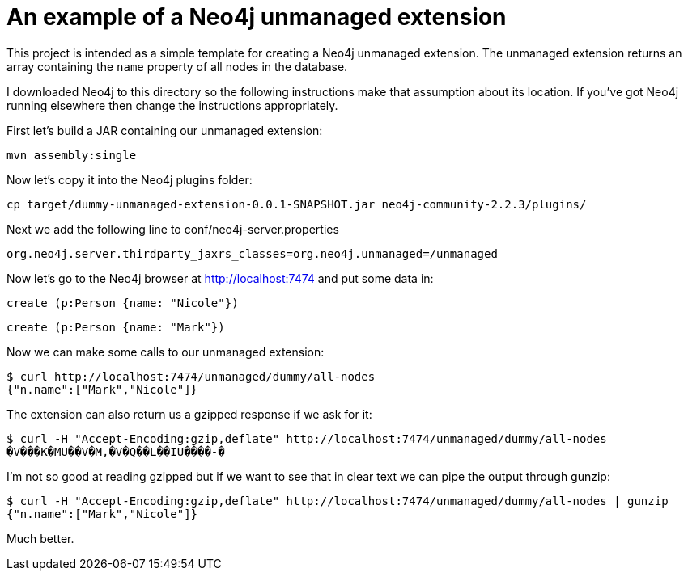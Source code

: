 = An example of a Neo4j unmanaged extension

This project is intended as a simple template for creating a Neo4j unmanaged extension.
The unmanaged extension returns an array containing the `name` property of all nodes in the database.

I downloaded Neo4j to this directory so the following instructions make that assumption about its location.
If you've got Neo4j running elsewhere then change the instructions appropriately.

First let's build a JAR containing our unmanaged extension:

```
mvn assembly:single
```

Now let's copy it into the Neo4j plugins folder:

```
cp target/dummy-unmanaged-extension-0.0.1-SNAPSHOT.jar neo4j-community-2.2.3/plugins/
```

Next we add the following line to conf/neo4j-server.properties

```
org.neo4j.server.thirdparty_jaxrs_classes=org.neo4j.unmanaged=/unmanaged
```

Now let's go to the Neo4j browser at http://localhost:7474 and put some data in:

```
create (p:Person {name: "Nicole"})
```

```
create (p:Person {name: "Mark"})
```

Now we can make some calls to our unmanaged extension:

```
$ curl http://localhost:7474/unmanaged/dummy/all-nodes
{"n.name":["Mark","Nicole"]}
```

The extension can also return us a gzipped response if we ask for it:

```
$ curl -H "Accept-Encoding:gzip,deflate" http://localhost:7474/unmanaged/dummy/all-nodes
�V���K�MU��V�M,�V�Q��L��IU����-�
```

I'm not so good at reading gzipped but if we want to see that in clear text we can pipe the output through gunzip:

```
$ curl -H "Accept-Encoding:gzip,deflate" http://localhost:7474/unmanaged/dummy/all-nodes | gunzip
{"n.name":["Mark","Nicole"]}
```

Much better.
